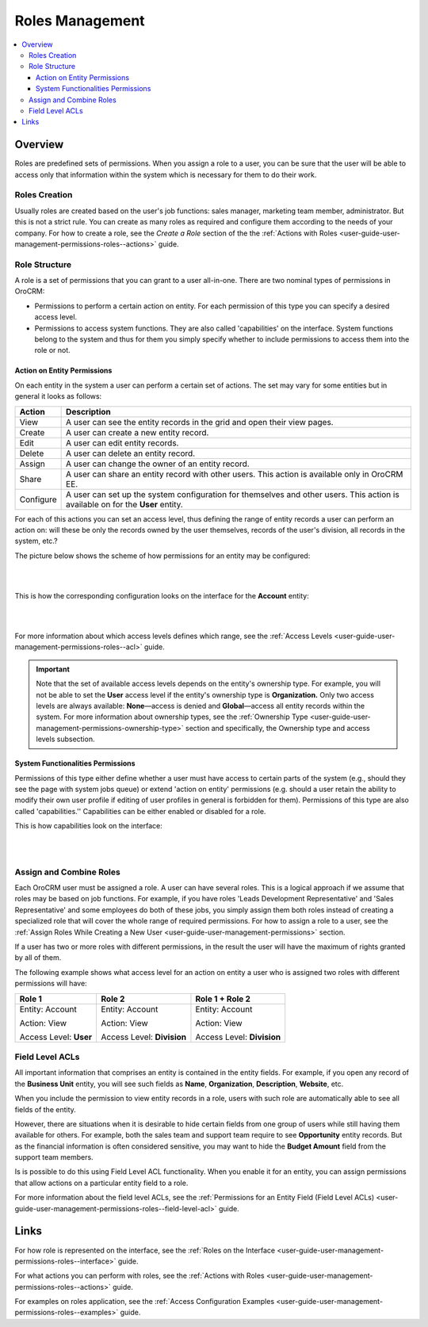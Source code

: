 .. _user-guide-user-management-permissions-roles:

Roles Management
================

.. contents:: :local:
    :depth: 3

Overview
---------

Roles are predefined sets of permissions. When you assign a role to a user, you can be sure that the user will be able to access only that information within the system which is necessary for them to do their work. 

Roles Creation
^^^^^^^^^^^^^^

Usually roles are created based on the user's job functions: sales manager, marketing team member, administrator. But this is not a strict rule. You can create as many roles as required and configure them according to the needs of your company. 
For how to create a role, see the *Create a Role* section of the the :ref:`Actions with Roles <user-guide-user-management-permissions-roles--actions>` guide.



Role Structure
^^^^^^^^^^^^^^
A role is a set of permissions that you can grant to a user all-in-one. 
There are two nominal types of permissions in OroCRM: 

- Permissions to perform a certain action on entity. For each permission of this type you can specify a desired access level.

- Permissions to access system functions. They are also called 'capabilities' on the interface. System functions belong to the system and thus for them you simply specify whether to include permissions to access them into the role or not.



.. image:: ../img/access_roles_management/user_access.png 


.. _user-guide-user-management-permissions-roles--actions-on-entity-permissions:

Action on Entity Permissions
~~~~~~~~~~~~~~~~~~~~~~~~~~~~

On each entity in the system a user can perform a certain set of actions. The set may vary for some entities but in general it looks as follows:

+-----------+----------------------------------------------------------------------------+
| Action    | Description                                                                |
+===========+============================================================================+
| View      | A user can see the entity records in the grid and open their view pages.   |
+-----------+----------------------------------------------------------------------------+
| Create    | A user can create a new entity record.                                     |
+-----------+----------------------------------------------------------------------------+
| Edit      | A user can edit entity records.                                            |
+-----------+----------------------------------------------------------------------------+
| Delete    | A user can delete an entity record.                                        |
+-----------+----------------------------------------------------------------------------+
| Assign    | A user can change the owner of an entity record.                           |
+-----------+----------------------------------------------------------------------------+
| Share     | A user can share an entity record with other users.                        |
|           | This action is available only in OroCRM EE.                                |
+-----------+----------------------------------------------------------------------------+
| Configure | A user can set up the system configuration for themselves and other users. |
|           | This action is available on for the **User** entity.                       |
+-----------+----------------------------------------------------------------------------+

For each of this actions you can set an access level, thus defining the range of entity records a user can perform an action on: will these be only the records owned by the user themselves, records of the user's division, all records in the system, etc.?  


The picture below shows the scheme of how permissions for an entity may be configured:

|

.. image:: ../img/access_roles_management/ex_permissions-on-entity.png 

|

This is how the corresponding configuration looks on the interface for the **Account** entity:

|

.. image:: ../img/access_roles_management/roles_permissions_general_ex.png 

|


For more information about which access levels defines which range, see the :ref:`Access Levels <user-guide-user-management-permissions-roles--acl>` guide.

.. Important::
	Note that the set of available access levels depends on the entity's ownership type. For example, you will not be able to set the **User** access level if the entity's ownership type is **Organization.** Only two access levels are always available: **None**—access is denied and **Global**—access all entity records within the system.
	For more information about ownership types, see the :ref:`Ownership Type <user-guide-user-management-permissions-ownership-type>` section and specifically, the Ownership type and access levels subsection.





System Functionalities Permissions
~~~~~~~~~~~~~~~~~~~~~~~~~~~~~~~~~~

Permissions of this type either define whether a user must have access to certain parts of the system (e.g., should they see the page with system jobs queue) or extend 'action on entity' permissions (e.g. should a user retain the ability to modify their own user profile if editing of user profiles in general is forbidden for them). Permissions of this type are also called 'capabilities.'' Capabilities can be either enabled or disabled for a role. 

This is how capabilities look on the interface:


|

.. image:: ../img/access_roles_management/roles_overview2.png 

|


Assign and Combine Roles
^^^^^^^^^^^^^^^^^^^^^^^^^

Each OroCRM user must be assigned a role. A user can have several roles. This is a logical approach if we assume that roles may be based on job functions. For example, if you have roles 'Leads Development Representative' and 'Sales Representative' and some employees do both of these jobs, you simply assign them both roles instead of creating a specialized role that will cover the whole range of required permissions. 
For how to assign a role to a user, see the :ref:`Assign Roles While Creating a New User <user-guide-user-management-permissions>` section.


If a user has two or more roles with different permissions, in the result the user will have the maximum of rights granted by all of them.   

The following example shows what access level for an action on entity a user who is assigned two roles with different permissions will have:

+------------------------+----------------------------+----------------------------+
| Role 1                 | Role 2                     | Role 1 + Role 2            |
+========================+============================+============================+
| Entity: Account        | Entity: Account            | Entity: Account            |
|                        |                            |                            |  
| Action: View           | Action: View               | Action: View               |
|                        |                            |                            | 
| Access Level: **User** | Access Level: **Division** | Access Level: **Division** |
+------------------------+----------------------------+----------------------------+


Field Level ACLs
^^^^^^^^^^^^^^^^
All important information that comprises an entity is contained in the entity fields. For example, if you open any record of the **Business Unit** entity, you will see such fields as **Name**, **Organization**, **Description**, **Website**, etc. 

When you include the permission to view entity records in a role, users with such role are automatically able to see all fields of the entity. 

However, there are situations when it is desirable to hide certain fields from one group of users while still having them available for others. For example, both the sales team and support team require to see **Opportunity** entity records. But as the financial information is often considered sensitive, you may want to hide the **Budget Amount** field from the support team members.  


Is is possible to do this using Field Level ACL functionality. When you enable it for an entity, you can assign permissions that allow actions on a particular entity field to a role. 

For more information about the field level ACLs, see the :ref:`Permissions for an Entity Field (Field Level ACLs) <user-guide-user-management-permissions-roles--field-level-acl>` guide.


Links
-----

For how role is represented on the interface, see the :ref:`Roles on the Interface <user-guide-user-management-permissions-roles--interface>` guide.

For what actions you can perform with roles, see the :ref:`Actions with Roles <user-guide-user-management-permissions-roles--actions>` guide.

For examples on roles application, see the :ref:`Access Configuration Examples <user-guide-user-management-permissions-roles--examples>` guide.







.. |IcRemove| image:: ../../img/buttons/IcRemove.png
   :align: middle

.. |IcClone| image:: ../../img/buttons/IcClone.png
   :align: middle

.. |IcDelete| image:: ../../img/buttons/IcDelete.png
   :align: middle
